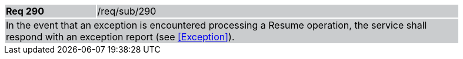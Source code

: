 [width="90%",cols="20%,80%"]
|===
|*Req 290* {set:cellbgcolor:#CACCCE}|/req/sub/290
2+|In the event that an exception is encountered processing a Resume operation, the service shall respond with an exception report (see <<Exception>>).
|===
